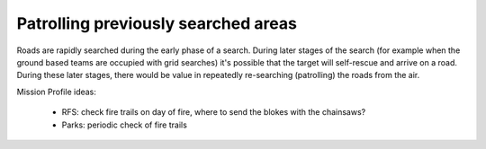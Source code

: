 Patrolling previously searched areas
^^^^^^^^^^^^^^^^^^^^^^^^^^^^^^^^^^^^
Roads are rapidly searched during the early phase of a search. During later stages of the search (for example when the ground based teams are occupied with grid searches) it's possible that the target will self-rescue and arrive on a road. During these later stages, there would be value in repeatedly re-searching (patrolling) the roads from the air.

Mission Profile ideas:

 * RFS: check fire trails on day of fire, where to send the blokes with the chainsaws?
 * Parks: periodic check of fire trails

